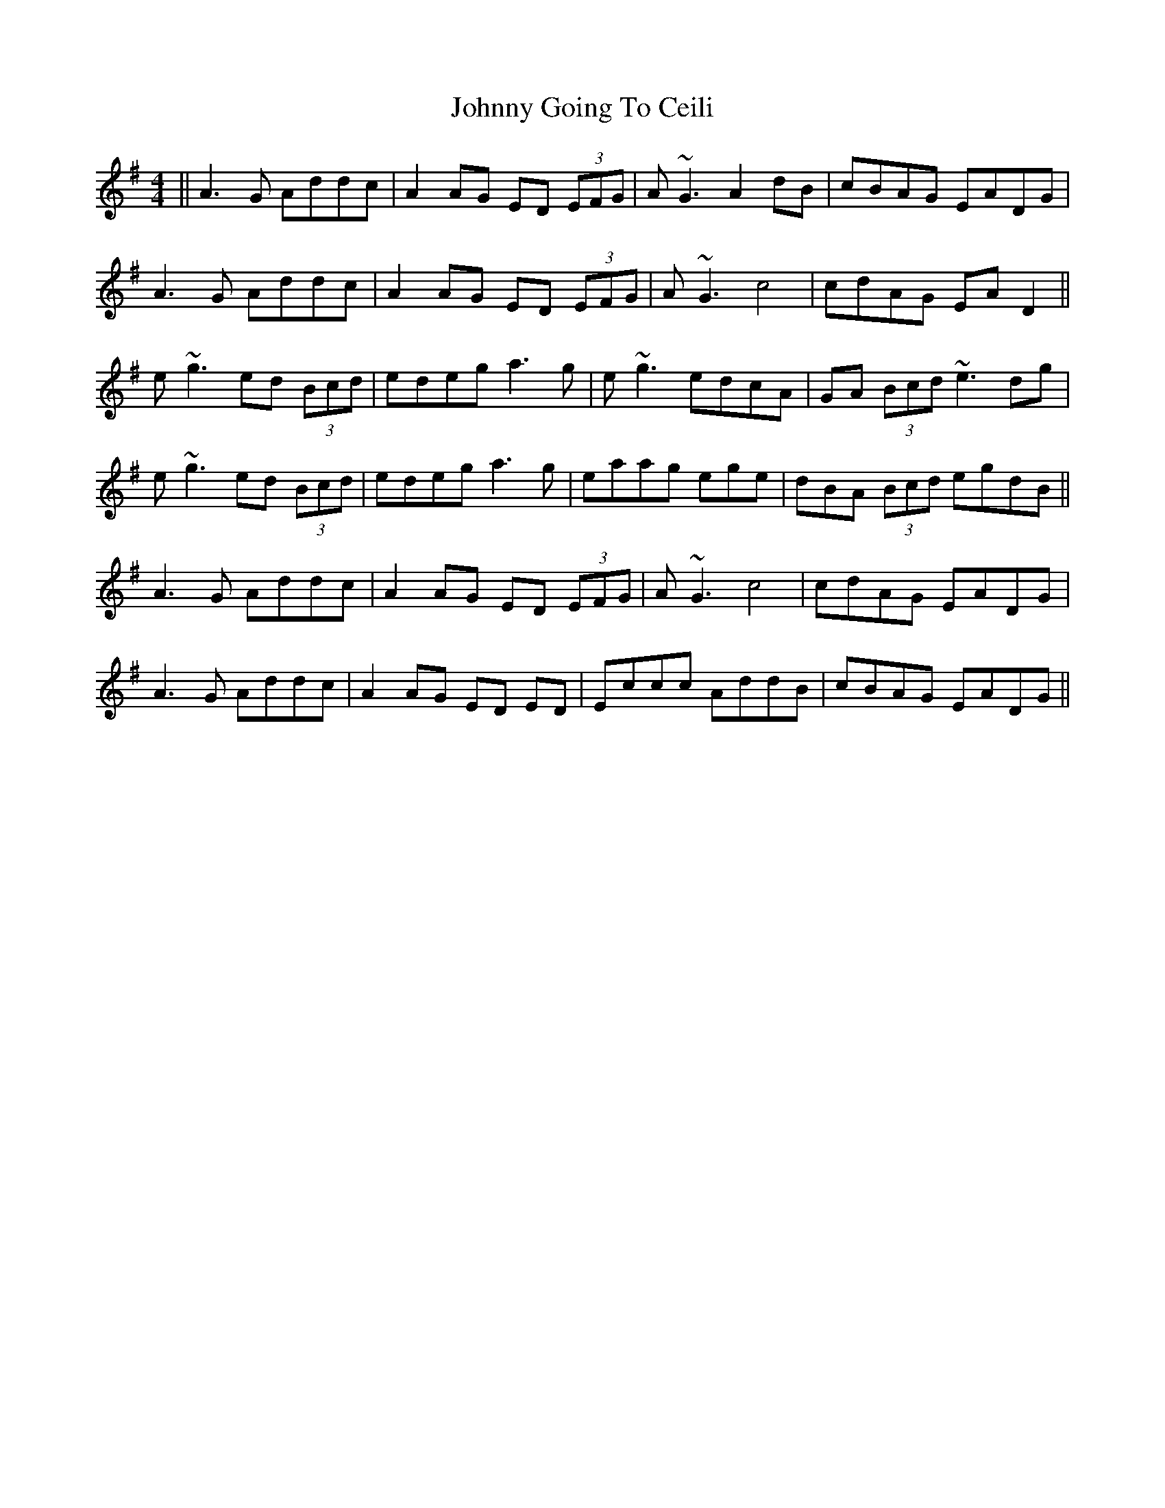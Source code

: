 X: 20741
T: Johnny Going To Ceili
R: reel
M: 4/4
K: Dmixolydian
||A3G Addc|A2AG ED (3EFG|A~G3 A2dB|cBAG EADG|
A3G Addc|A2AG ED (3EFG|A~G3 c4|cdAG EAD2||
e~g3 ed (3Bcd|edeg a3g|e~g3 edcA|GA (3Bcd ~e3 dg|
e~g3 ed (3Bcd|edeg a3g|eaag ege|dBA (3Bcd egdB||
A3G Addc|A2AG ED (3EFG|A~G3 c4|cdAG EADG|
A3G Addc|A2AG ED ED|Eccc AddB|cBAG EADG||

